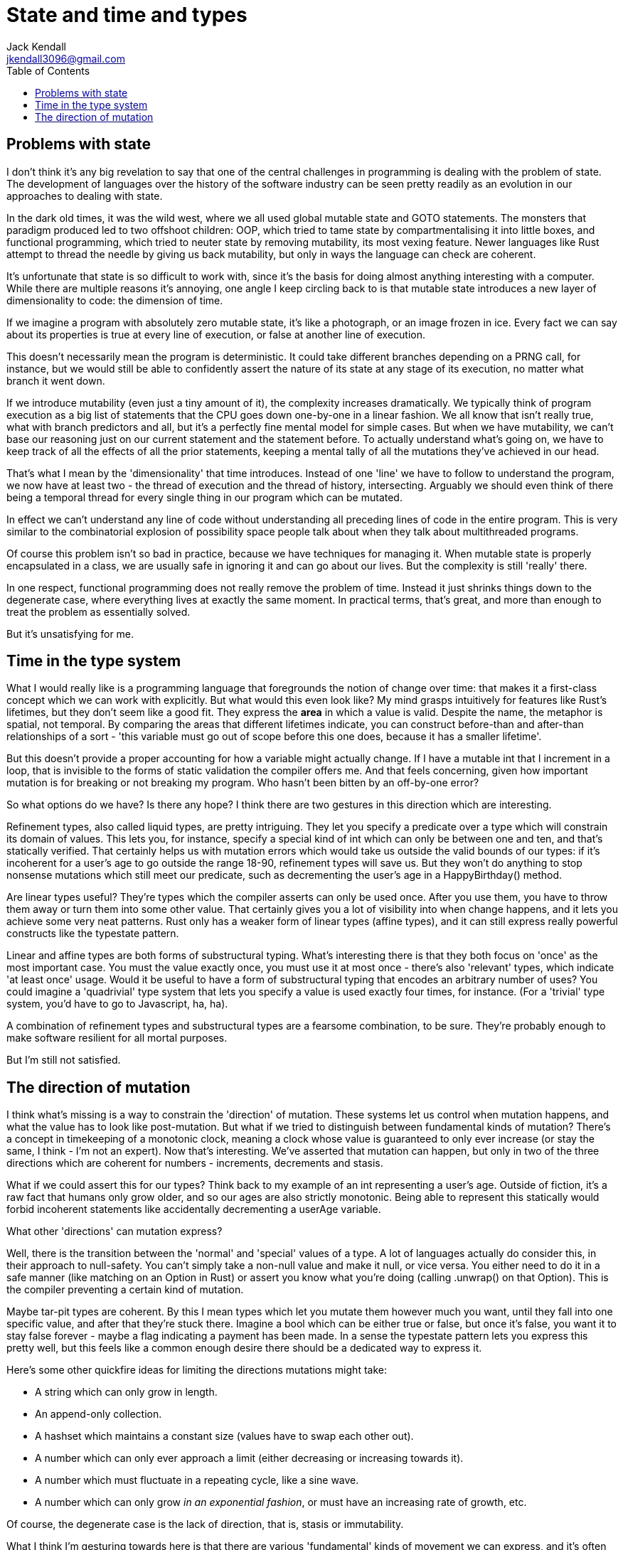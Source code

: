 = State and time and types
Jack Kendall <jkendall3096@gmail.com>
:toc:

== Problems with state
I don't think it's any big revelation to say that one of the central challenges in programming is dealing with the problem of state. The development of languages over the history of the software industry can be seen pretty readily as an evolution in our approaches to dealing with state.

In the dark old times, it was the wild west, where we all used global mutable state and GOTO statements. The monsters that paradigm produced led to two offshoot children: OOP, which tried to tame state by compartmentalising it into little boxes, and functional programming, which tried to neuter state by removing mutability, its most vexing feature. Newer languages like Rust attempt to thread the needle by giving us back mutability, but only in ways the language can check are coherent.

It's unfortunate that state is so difficult to work with, since it's the basis for doing almost anything interesting with a computer. While there are multiple reasons it's annoying, one angle I keep circling back to is that mutable state introduces a new layer of dimensionality to code: the dimension of time.

If we imagine a program with absolutely zero mutable state, it's like a photograph, or an image frozen in ice. Every fact we can say about its properties is true at every line of execution, or false at another line of execution.

This doesn't necessarily mean the program is deterministic. It could take different branches depending on a PRNG call, for instance, but we would still be able to confidently assert the nature of its state at any stage of its execution, no matter what branch it went down.

If we introduce mutability (even just a tiny amount of it), the complexity increases dramatically. We typically think of program execution as a big list of statements that the CPU goes down one-by-one in a linear fashion. We all know that isn't really true, what with branch predictors and all, but it's a perfectly fine mental model for simple cases. But when we have mutability, we can't base our reasoning just on our current statement and the statement before. To actually understand what's going on, we have to keep track of all the effects of all the prior statements, keeping a mental tally of all the mutations they've achieved in our head.

That's what I mean by the 'dimensionality' that time introduces. Instead of one 'line' we have to follow to understand the program, we now have at least two - the thread of execution and the thread of history, intersecting. Arguably we should even think of there being a temporal thread for every single thing in our program which can be mutated.

In effect we can't understand any line of code without understanding all preceding lines of code in the entire program. This is very similar to the combinatorial explosion of possibility space people talk about when they talk about multithreaded programs.

Of course this problem isn't so bad in practice, because we have techniques for managing it. When mutable state is properly encapsulated in a class, we are usually safe in ignoring it and can go about our lives. But the complexity is still 'really' there.

In one respect, functional programming does not really remove the problem of time. Instead it just shrinks things down to the degenerate case, where everything lives at exactly the same moment. In practical terms, that's great, and more than enough to treat the problem as essentially solved.

But it's unsatisfying for me.

== Time in the type system
What I would really like is a programming language that foregrounds the notion of change over time: that makes it a first-class concept which we can work with explicitly. But what would this even look like? My mind grasps intuitively for features like Rust's lifetimes, but they don't seem like a good fit. They express the *area* in which a value is valid. Despite the name, the metaphor is spatial, not temporal. By comparing the areas that different lifetimes indicate, you can construct before-than and after-than relationships of a sort - 'this variable must go out of scope before this one does, because it has a smaller lifetime'.

But this doesn't provide a proper accounting for how a variable might actually change. If I have a mutable int that I increment in a loop, that is invisible to the forms of static validation the compiler offers me. And that feels concerning, given how important mutation is for breaking or not breaking my program. Who hasn't been bitten by an off-by-one error?

So what options do we have? Is there any hope? I think there are two gestures in this direction which are interesting.

Refinement types, also called liquid types, are pretty intriguing. They let you specify a predicate over a type which will constrain its domain of values.
This lets you, for instance, specify a special kind of int which can only be between one and ten, and that's statically verified.
That certainly helps us with mutation errors which would take us outside the valid bounds of our types: if it's incoherent for a user's age to go outside the range 18-90, refinement types will save us.
But they won't do anything to stop nonsense mutations which still meet our predicate, such as decrementing the user's age in a HappyBirthday() method.

Are linear types useful? They're types which the compiler asserts can only be used once. After you use them, you have to throw them away or turn them into some other value.
That certainly gives you a lot of visibility into when change happens, and it lets you achieve some very neat patterns. Rust only has a weaker form of linear types (affine types), and it can still express really powerful constructs like the typestate pattern.

Linear and affine types are both forms of substructural typing. What's interesting there is that they both focus on 'once' as the most important case.
You must the value exactly once, you must use it at most once - there's also 'relevant' types, which indicate 'at least once' usage.
Would it be useful to have a form of substructural typing that encodes an arbitrary number of uses?
You could imagine a 'quadrivial' type system that lets you specify a value is used exactly four times, for instance.
(For a 'trivial' type system, you'd have to go to Javascript, ha, ha).

A combination of refinement types and substructural types are a fearsome combination, to be sure. They're probably enough to make software resilient for all mortal purposes.

But I'm still not satisfied.

== The direction of mutation
I think what's missing is a way to constrain the 'direction' of mutation. These systems let us control when mutation happens, and what the value has to look like post-mutation.
But what if we tried to distinguish between fundamental kinds of mutation?
There's a concept in timekeeping of a monotonic clock, meaning a clock whose value is guaranteed to only ever increase (or stay the same, I think - I'm not an expert).
Now that's interesting. We've asserted that mutation can happen, but only in two of the three directions which are coherent for numbers - increments, decrements and stasis.

What if we could assert this for our types? Think back to my example of an int representing a user's age. Outside of fiction, it's a raw fact that humans only grow older, and
so our ages are also strictly monotonic. Being able to represent this statically would forbid incoherent statements like accidentally decrementing a userAge variable.

What other 'directions' can mutation express?

Well, there is the transition between the 'normal' and 'special' values of a type. A lot of languages actually do consider this, in their approach to null-safety.
You can't simply take a non-null value and make it null, or vice versa. You either need to do it in a safe manner (like matching on an Option in Rust) or assert you know what you're doing (calling .unwrap() on that Option).
This is the compiler preventing a certain kind of mutation.

Maybe tar-pit types are coherent. By this I mean types which let you mutate them however much you want, until they fall into one specific value, and after that they're stuck there.
Imagine a bool which can be either true or false, but once it's false, you want it to stay false forever - maybe a flag indicating a payment has been made.
In a sense the typestate pattern lets you express this pretty well, but this feels like a common enough desire there should be a dedicated way to express it.

Here's some other quickfire ideas for limiting the directions mutations might take:

- A string which can only grow in length.
- An append-only collection.
- A hashset which maintains a constant size (values have to swap each other out).
- A number which can only ever approach a limit (either decreasing or increasing towards it).
- A number which must fluctuate in a repeating cycle, like a sine wave.
- A number which can only grow _in an exponential fashion_, or must have an increasing rate of growth, etc.

Of course, the degenerate case is the lack of direction, that is, stasis or immutability.

What I think I'm gesturing towards here is that there are various 'fundamental' kinds of movement we can express, and it's often only coherent for the things we represent in computer programs to have one of these patterns associated with them. You can certainly express a lot of the above constraints with refinement types, most likely, and of course it's trivial to uphold those variants at runtime.

But wouldn't it be an interesting shift in perspective to not focus our assertions on the end-state of the value post-mutation, but on the _nature of the mutation itself_?

I haven't thought through what useful guarantees this approach would actually give us in a practical sense: maybe they'd be entirely useless.
But it would probably let us encode some very interesting invariants at a 'low' level.
Many more mutation mistakes could theoretically be caught and denied at the outset.

I have no clue at all if anyone else has expressed this idea - I hope so, since I'd love to find some small esolang that tries to tackle this.
Until then I'm going to keep mulling it over.